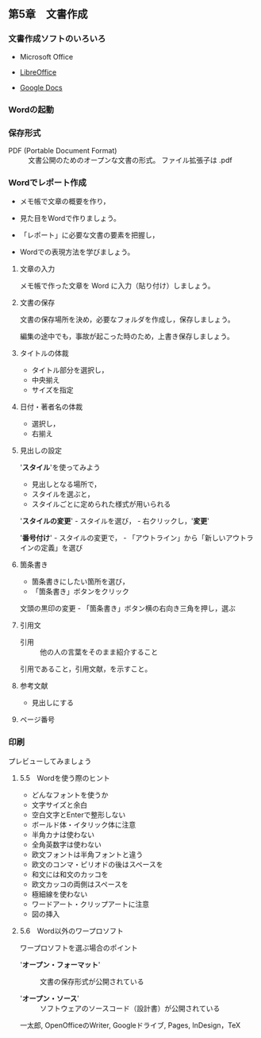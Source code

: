 ** 第5章　文書作成

*** 文書作成ソフトのいろいろ

    - Microsoft Office

    - [[https://ja.libreoffice.org][LibreOffice]]
    - [[https://www.google.com/intl/ja_jp/docs/about/][Google Docs]]

*** Wordの起動

*** 保存形式

- PDF (Portable Document Format) :: 文書公開のためのオープンな文書の形式。
  ファイル拡張子は .pdf

*** Wordでレポート作成

- メモ帳で文章の概要を作り，

- 見た目をWordで作りましょう。

- 「レポート」に必要な文書の要素を把握し，

- Wordでの表現方法を学びましょう。

**** 文章の入力

メモ帳で作った文章を Word に入力（貼り付け）しましょう。

**** 文書の保存

文書の保存場所を決め，必要なフォルダを作成し，保存しましょう。

編集の途中でも，事故が起こった時のため，上書き保存しましょう。

**** タイトルの体裁

-  タイトル部分を選択し，
-  中央揃え
-  サイズを指定

**** 日付・著者名の体裁

-  選択し，
-  右揃え

**** 見出しの設定

'*スタイル*'を使ってみよう

-  見出しとなる場所で，
-  スタイルを選ぶと，
-  スタイルごとに定められた様式が用いられる

'*スタイルの変更*' - スタイルを選び， - 右クリックし，'*変更*'

'*番号付け*' - スタイルの変更で， -
「アウトライン」から「新しいアウトラインの定義」を選び

**** 箇条書き

- 箇条書きにしたい箇所を選び，
- 「箇条書き」ボタンをクリック

文頭の黒印の変更 - 「箇条書き」ボタン横の右向き三角を押し，選ぶ

**** 引用文

- 引用 :: 他の人の言葉をそのまま紹介すること

引用であること，引用文献，を示すこと。

**** 参考文献

- 見出しにする

**** ページ番号

*** 印刷

プレビューしてみましょう

**** 5.5　Wordを使う際のヒント

- どんなフォントを使うか
- 文字サイズと余白
- 空白文字とEnterで整形しない
- ボールド体・イタリック体に注意
- 半角カナは使わない
- 全角英数字は使わない
- 欧文フォントは半角フォントと違う
- 欧文のコンマ・ピリオドの後はスペースを
- 和文には和文のカッコを
- 欧文カッコの両側はスペースを
- 極細線を使わない
- ワードアート・クリップアートに注意
- 図の挿入

**** 5.6　Word以外のワープロソフト

ワープロソフトを選ぶ場合のポイント

- '*オープン・フォーマット*' :: 文書の保存形式が公開されている

- '*オープン・ソース*' :: ソフトウェアのソースコード（設計書）が公開されている

一太郎, OpenOfficeのWriter, Googleドライブ, Pages, InDesign，TeX
